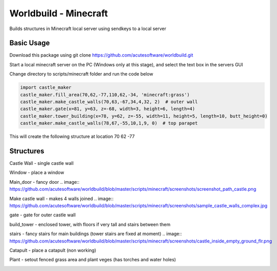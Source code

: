 =========================================
Worldbuild - Minecraft
=========================================
     
Builds structures in Minecraft local server using sendkeys to a local server



Basic Usage
----------------
Download this package using
git clone https://github.com/acutesoftware/worldbuild.git


Start a local minecraft server on the PC (Windows only at this stage), and select the text box in the servers GUI

Change directory to scripts/minecraft folder and run the code below
    
.. code:: python

    import castle_maker
    castle_maker.fill_area(70,62,-77,110,62,-34, 'minecraft:grass')
    castle_maker.make_castle_walls(70,63,-67,34,4,32, 2)  # outer wall
    castle_maker.gate(x=81, y=63, z=-68, width=3, height=6, length=4)
    castle_maker.tower_building(x=78, y=62, z=-55, width=11, height=5, length=10, butt_height=0)
    castle_maker.make_castle_walls(78,67,-55,10,1,9, 0)  # top parapet

This will create the following structure at location 70 62 -77 

.. image:: https://github.com/acutesoftware/worldbuild/blob/master/scripts/minecraft/screenshots/tiny_castle.png


Structures 
-----------------------

Castle Wall - single castle wall

.. image:: https://github.com/acutesoftware/worldbuild/blob/master/scripts/minecraft/screenshots/sample_castle_walls.png

Window - place a window

Main_door - fancy door
.. image:: https://github.com/acutesoftware/worldbuild/blob/master/scripts/minecraft/screenshots/screenshot_path_castle.png


Make castle wall - makes 4 walls joined
.. image:: https://github.com/acutesoftware/worldbuild/blob/master/scripts/minecraft/screenshots/sample_castle_walls_complex.jpg


gate - gate for outer castle wall

build_tower - enclosed tower, with floors if very tall and stairs between them

.. image:: https://github.com/acutesoftware/worldbuild/blob/master/scripts/minecraft/screenshots/castle_towers_inside.png

stairs - fancy stairs for main buildings (tower stairs are fixed at moment)
.. image:: https://github.com/acutesoftware/worldbuild/blob/master/scripts/minecraft/screenshots/castle_inside_empty_ground_flr.png


Catapult - place a catapult (non working)

Plant - setout fenced grass area and plant veges (has torches and water holes)

.. image:: https://github.com/acutesoftware/worldbuild/blob/master/scripts/minecraft/screenshots/tiny_castle.png
